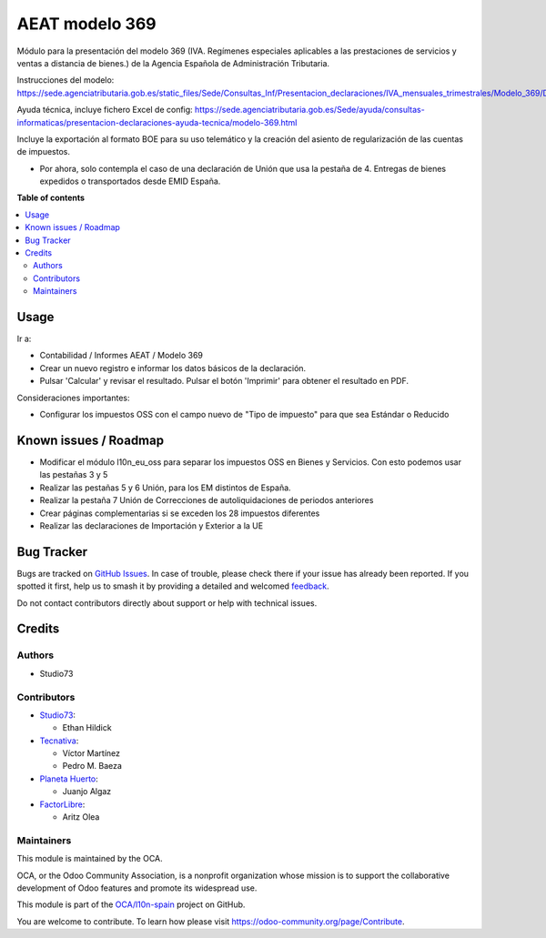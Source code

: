 ===============
AEAT modelo 369
===============

.. 
   !!!!!!!!!!!!!!!!!!!!!!!!!!!!!!!!!!!!!!!!!!!!!!!!!!!!
   !! This file is generated by oca-gen-addon-readme !!
   !! changes will be overwritten.                   !!
   !!!!!!!!!!!!!!!!!!!!!!!!!!!!!!!!!!!!!!!!!!!!!!!!!!!!
   !! source digest: sha256:8e16b3cbeef94e093da9a3bc4285d20737e02464fb3891e3ed0314a76d6ad196
   !!!!!!!!!!!!!!!!!!!!!!!!!!!!!!!!!!!!!!!!!!!!!!!!!!!!

.. |badge1| image:: https://img.shields.io/badge/maturity-Beta-yellow.png
    :target: https://odoo-community.org/page/development-status
    :alt: Beta
.. |badge2| image:: https://img.shields.io/badge/licence-AGPL--3-blue.png
    :target: http://www.gnu.org/licenses/agpl-3.0-standalone.html
    :alt: License: AGPL-3
.. |badge3| image:: https://img.shields.io/badge/github-OCA%2Fl10n--spain-lightgray.png?logo=github
    :target: https://github.com/OCA/l10n-spain/tree/17.0/l10n_es_aeat_mod369
    :alt: OCA/l10n-spain
.. |badge4| image:: https://img.shields.io/badge/weblate-Translate%20me-F47D42.png
    :target: https://translation.odoo-community.org/projects/l10n-spain-17-0/l10n-spain-17-0-l10n_es_aeat_mod369
    :alt: Translate me on Weblate
.. |badge5| image:: https://img.shields.io/badge/runboat-Try%20me-875A7B.png
    :target: https://runboat.odoo-community.org/builds?repo=OCA/l10n-spain&target_branch=17.0
    :alt: Try me on Runboat

|badge1| |badge2| |badge3| |badge4| |badge5|

Módulo para la presentación del modelo 369 (IVA. Regímenes especiales
aplicables a las prestaciones de servicios y ventas a distancia de
bienes.) de la Agencia Española de Administración Tributaria.

Instrucciones del modelo:
https://sede.agenciatributaria.gob.es/static_files/Sede/Consultas_Inf/Presentacion_declaraciones/IVA_mensuales_trimestrales/Modelo_369/Descripcion_PresentacionFichero369_v1.pdf

Ayuda técnica, incluye fichero Excel de config:
https://sede.agenciatributaria.gob.es/Sede/ayuda/consultas-informaticas/presentacion-declaraciones-ayuda-tecnica/modelo-369.html

Incluye la exportación al formato BOE para su uso telemático y la
creación del asiento de regularización de las cuentas de impuestos.

-  Por ahora, solo contempla el caso de una declaración de Unión que usa
   la pestaña de 4. Entregas de bienes expedidos o transportados desde
   EMID España.

**Table of contents**

.. contents::
   :local:

Usage
=====

Ir a:

-  Contabilidad / Informes AEAT / Modelo 369
-  Crear un nuevo registro e informar los datos básicos de la
   declaración.
-  Pulsar 'Calcular' y revisar el resultado. Pulsar el botón 'Imprimir'
   para obtener el resultado en PDF.

Consideraciones importantes:

-  Configurar los impuestos OSS con el campo nuevo de "Tipo de impuesto"
   para que sea Estándar o Reducido

Known issues / Roadmap
======================

-  Modificar el módulo l10n_eu_oss para separar los impuestos OSS en
   Bienes y Servicios. Con esto podemos usar las pestañas 3 y 5
-  Realizar las pestañas 5 y 6 Unión, para los EM distintos de España.
-  Realizar la pestaña 7 Unión de Correcciones de autoliquidaciones de
   periodos anteriores
-  Crear páginas complementarias si se exceden los 28 impuestos
   diferentes
-  Realizar las declaraciones de Importación y Exterior a la UE

Bug Tracker
===========

Bugs are tracked on `GitHub Issues <https://github.com/OCA/l10n-spain/issues>`_.
In case of trouble, please check there if your issue has already been reported.
If you spotted it first, help us to smash it by providing a detailed and welcomed
`feedback <https://github.com/OCA/l10n-spain/issues/new?body=module:%20l10n_es_aeat_mod369%0Aversion:%2017.0%0A%0A**Steps%20to%20reproduce**%0A-%20...%0A%0A**Current%20behavior**%0A%0A**Expected%20behavior**>`_.

Do not contact contributors directly about support or help with technical issues.

Credits
=======

Authors
-------

* Studio73

Contributors
------------

-  `Studio73 <https://www.studio73.es>`__:

   -  Ethan Hildick

-  `Tecnativa <https://www.tecnativa.com>`__:

   -  Víctor Martínez
   -  Pedro M. Baeza

-  `Planeta Huerto <https://www.planetahuerto.es>`__:

   -  Juanjo Algaz

-  `FactorLibre <https://factorlibre.com>`__:

   -  Aritz Olea

Maintainers
-----------

This module is maintained by the OCA.

.. image:: https://odoo-community.org/logo.png
   :alt: Odoo Community Association
   :target: https://odoo-community.org

OCA, or the Odoo Community Association, is a nonprofit organization whose
mission is to support the collaborative development of Odoo features and
promote its widespread use.

This module is part of the `OCA/l10n-spain <https://github.com/OCA/l10n-spain/tree/17.0/l10n_es_aeat_mod369>`_ project on GitHub.

You are welcome to contribute. To learn how please visit https://odoo-community.org/page/Contribute.
